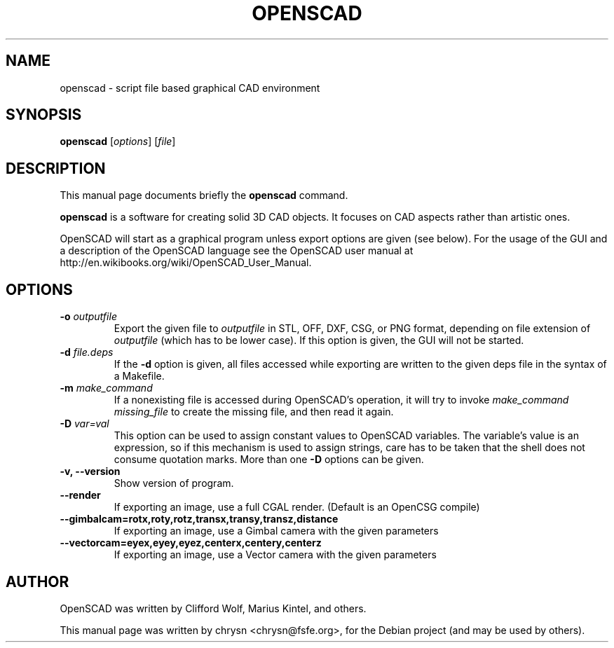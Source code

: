 .TH OPENSCAD 1 "2013-03-xx"
.\" Please adjust this date whenever revising the manpage.
.SH NAME
openscad \- script file based graphical CAD environment
.SH SYNOPSIS
.B openscad
.RI [ options ]
.RI [ file ]
.SH DESCRIPTION
This manual page documents briefly the \fBopenscad\fP command.
.PP
\fBopenscad\fP is a software for creating solid 3D CAD objects. It focuses on
CAD aspects rather than artistic ones.

OpenSCAD will start as a graphical program unless export options are given (see
below). For the usage of the GUI and a description of the OpenSCAD language see
the OpenSCAD user manual at http://en.wikibooks.org/wiki/OpenSCAD_User_Manual.
.SH OPTIONS

.TP
\fB-o\fP \fIoutputfile\fP
Export the given file to \fIoutputfile\fP in STL, OFF, DXF, CSG, or PNG format,
depending on file extension of \fIoutputfile\fP (which has to be lower case).
If this option is given, the GUI will not be started.
.TP
\fB\-d\fP \fIfile.deps\fP
If the \fB-d\fP option is given, all files accessed while exporting are written
to the given deps file in the syntax of a Makefile.
.TP
\fB-m\fP \fImake_command\fP
If a nonexisting file is accessed during OpenSCAD's operation, it will try to
invoke \fImake_command missing_file\fP to create the missing file, and then
read it again.
.TP
\fB-D\fP \fIvar=val\fP
This option can be used to assign constant values to OpenSCAD variables. The
variable's value is an expression, so if this mechanism is used to assign
strings, care has to be taken that the shell does not consume quotation marks.
More than one \fB-D\fP options can be given.
.TP
.B \-v, \-\-version
Show version of program.
.TP
.B \-\-render
If exporting an image, use a full CGAL render. (Default is an OpenCSG compile)
.TP
.B \-\-gimbalcam=rotx,roty,rotz,transx,transy,transz,distance
If exporting an image, use a Gimbal camera with the given parameters
.TP
.B \-\-vectorcam=eyex,eyey,eyez,centerx,centery,centerz
If exporting an image, use a Vector camera with the given parameters
.SH AUTHOR
OpenSCAD was written by Clifford Wolf, Marius Kintel, and others.
.PP
This manual page was written by chrysn <chrysn@fsfe.org>,
for the Debian project (and may be used by others).
